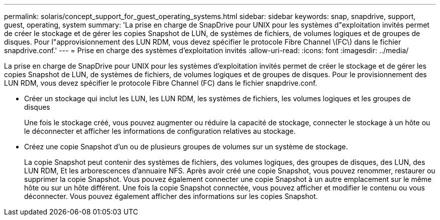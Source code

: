 ---
permalink: solaris/concept_support_for_guest_operating_systems.html 
sidebar: sidebar 
keywords: snap, snapdrive, support, guest, operating, system 
summary: 'La prise en charge de SnapDrive pour UNIX pour les systèmes d"exploitation invités permet de créer le stockage et de gérer les copies Snapshot de LUN, de systèmes de fichiers, de volumes logiques et de groupes de disques. Pour l"approvisionnement des LUN RDM, vous devez spécifier le protocole Fibre Channel \(FC\) dans le fichier snapdrive.conf.' 
---
= Prise en charge des systèmes d'exploitation invités
:allow-uri-read: 
:icons: font
:imagesdir: ../media/


[role="lead"]
La prise en charge de SnapDrive pour UNIX pour les systèmes d'exploitation invités permet de créer le stockage et de gérer les copies Snapshot de LUN, de systèmes de fichiers, de volumes logiques et de groupes de disques. Pour le provisionnement des LUN RDM, vous devez spécifier le protocole Fibre Channel (FC) dans le fichier snapdrive.conf.

* Créer un stockage qui inclut les LUN, les LUN RDM, les systèmes de fichiers, les volumes logiques et les groupes de disques
+
Une fois le stockage créé, vous pouvez augmenter ou réduire la capacité de stockage, connecter le stockage à un hôte ou le déconnecter et afficher les informations de configuration relatives au stockage.

* Créez une copie Snapshot d'un ou de plusieurs groupes de volumes sur un système de stockage.
+
La copie Snapshot peut contenir des systèmes de fichiers, des volumes logiques, des groupes de disques, des LUN, des LUN RDM, Et les arborescences d'annuaire NFS. Après avoir créé une copie Snapshot, vous pouvez renommer, restaurer ou supprimer la copie Snapshot. Vous pouvez également connecter une copie Snapshot à un autre emplacement sur le même hôte ou sur un hôte différent. Une fois la copie Snapshot connectée, vous pouvez afficher et modifier le contenu ou vous déconnecter. Vous pouvez également afficher des informations sur les copies Snapshot.


